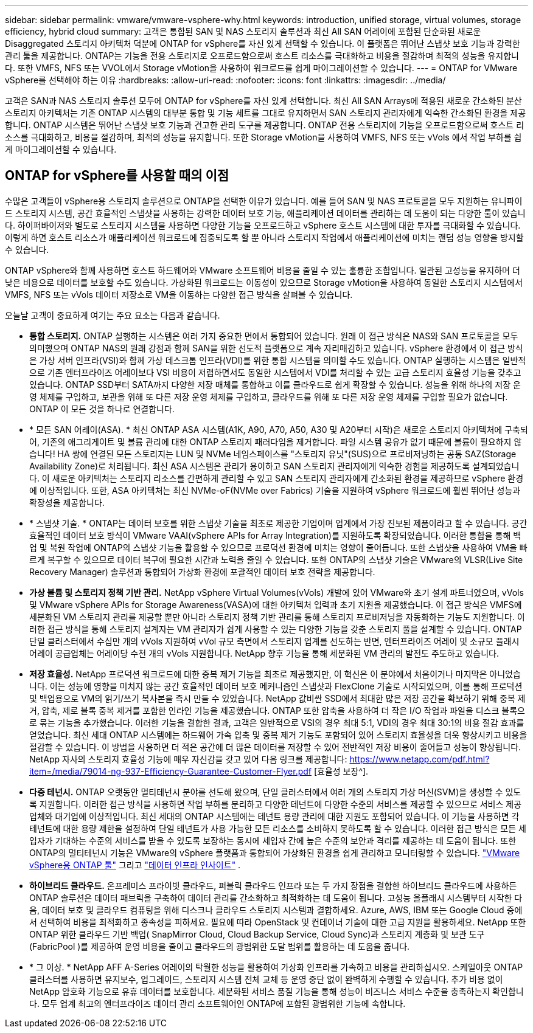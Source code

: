 ---
sidebar: sidebar 
permalink: vmware/vmware-vsphere-why.html 
keywords: introduction, unified storage, virtual volumes, storage efficiency, hybrid cloud 
summary: 고객은 통합된 SAN 및 NAS 스토리지 솔루션과 최신 All SAN 어레이에 포함된 단순화된 새로운 Disaggregated 스토리지 아키텍처 덕분에 ONTAP for vSphere를 자신 있게 선택할 수 있습니다. 이 플랫폼은 뛰어난 스냅샷 보호 기능과 강력한 관리 툴을 제공합니다. ONTAP는 기능을 전용 스토리지로 오프로드함으로써 호스트 리소스를 극대화하고 비용을 절감하며 최적의 성능을 유지합니다. 또한 VMFS, NFS 또는 VVOL에서 Storage vMotion을 사용하여 워크로드를 쉽게 마이그레이션할 수 있습니다. 
---
= ONTAP for VMware vSphere를 선택해야 하는 이유
:hardbreaks:
:allow-uri-read: 
:nofooter: 
:icons: font
:linkattrs: 
:imagesdir: ../media/


[role="lead"]
고객은 SAN과 NAS 스토리지 솔루션 모두에 ONTAP for vSphere를 자신 있게 선택합니다.  최신 All SAN Arrays에 적용된 새로운 간소화된 분산 스토리지 아키텍처는 기존 ONTAP 시스템의 대부분 통합 및 기능 세트를 그대로 유지하면서 SAN 스토리지 관리자에게 익숙한 간소화된 환경을 제공합니다.  ONTAP 시스템은 뛰어난 스냅샷 보호 기능과 견고한 관리 도구를 제공합니다.  ONTAP 전용 스토리지에 기능을 오프로드함으로써 호스트 리소스를 극대화하고, 비용을 절감하며, 최적의 성능을 유지합니다.  또한 Storage vMotion을 사용하여 VMFS, NFS 또는 vVols 에서 작업 부하를 쉽게 마이그레이션할 수 있습니다.



== ONTAP for vSphere를 사용할 때의 이점

수많은 고객들이 vSphere용 스토리지 솔루션으로 ONTAP을 선택한 이유가 있습니다. 예를 들어 SAN 및 NAS 프로토콜을 모두 지원하는 유니파이드 스토리지 시스템, 공간 효율적인 스냅샷을 사용하는 강력한 데이터 보호 기능, 애플리케이션 데이터를 관리하는 데 도움이 되는 다양한 툴이 있습니다. 하이퍼바이저와 별도로 스토리지 시스템을 사용하면 다양한 기능을 오프로드하고 vSphere 호스트 시스템에 대한 투자를 극대화할 수 있습니다. 이렇게 하면 호스트 리소스가 애플리케이션 워크로드에 집중되도록 할 뿐 아니라 스토리지 작업에서 애플리케이션에 미치는 랜덤 성능 영향을 방지할 수 있습니다.

ONTAP vSphere와 함께 사용하면 호스트 하드웨어와 VMware 소프트웨어 비용을 줄일 수 있는 훌륭한 조합입니다.  일관된 고성능을 유지하며 더 낮은 비용으로 데이터를 보호할 수도 있습니다.  가상화된 워크로드는 이동성이 있으므로 Storage vMotion을 사용하여 동일한 스토리지 시스템에서 VMFS, NFS 또는 vVols 데이터 저장소로 VM을 이동하는 다양한 접근 방식을 살펴볼 수 있습니다.

오늘날 고객이 중요하게 여기는 주요 요소는 다음과 같습니다.

* *통합 스토리지.*  ONTAP 실행하는 시스템은 여러 가지 중요한 면에서 통합되어 있습니다.  원래 이 접근 방식은 NAS와 SAN 프로토콜을 모두 의미했으며 ONTAP NAS의 원래 강점과 함께 SAN을 위한 선도적 플랫폼으로 계속 자리매김하고 있습니다.  vSphere 환경에서 이 접근 방식은 가상 서버 인프라(VSI)와 함께 가상 데스크톱 인프라(VDI)를 위한 통합 시스템을 의미할 수도 있습니다.  ONTAP 실행하는 시스템은 일반적으로 기존 엔터프라이즈 어레이보다 VSI 비용이 저렴하면서도 동일한 시스템에서 VDI를 처리할 수 있는 고급 스토리지 효율성 기능을 갖추고 있습니다.  ONTAP SSD부터 SATA까지 다양한 저장 매체를 통합하고 이를 클라우드로 쉽게 확장할 수 있습니다.  성능을 위해 하나의 저장 운영 체제를 구입하고, 보관을 위해 또 다른 저장 운영 체제를 구입하고, 클라우드를 위해 또 다른 저장 운영 체제를 구입할 필요가 없습니다.  ONTAP 이 모든 것을 하나로 연결합니다.
* * 모든 SAN 어레이(ASA). * 최신 ONTAP ASA 시스템(A1K, A90, A70, A50, A30 및 A20부터 시작)은 새로운 스토리지 아키텍처에 구축되어, 기존의 애그리게이트 및 볼륨 관리에 대한 ONTAP 스토리지 패러다임을 제거합니다. 파일 시스템 공유가 없기 때문에 볼륨이 필요하지 않습니다! HA 쌍에 연결된 모든 스토리지는 LUN 및 NVMe 네임스페이스를 "스토리지 유닛"(SUS)으로 프로비저닝하는 공통 SAZ(Storage Availability Zone)로 처리됩니다. 최신 ASA 시스템은 관리가 용이하고 SAN 스토리지 관리자에게 익숙한 경험을 제공하도록 설계되었습니다. 이 새로운 아키텍처는 스토리지 리소스를 간편하게 관리할 수 있고 SAN 스토리지 관리자에게 간소화된 환경을 제공하므로 vSphere 환경에 이상적입니다. 또한, ASA 아키텍처는 최신 NVMe-oF(NVMe over Fabrics) 기술을 지원하여 vSphere 워크로드에 훨씬 뛰어난 성능과 확장성을 제공합니다.
* * 스냅샷 기술. * ONTAP는 데이터 보호를 위한 스냅샷 기술을 최초로 제공한 기업이며 업계에서 가장 진보된 제품이라고 할 수 있습니다. 공간 효율적인 데이터 보호 방식이 VMware VAAI(vSphere APIs for Array Integration)를 지원하도록 확장되었습니다. 이러한 통합을 통해 백업 및 복원 작업에 ONTAP의 스냅샷 기능을 활용할 수 있으므로 프로덕션 환경에 미치는 영향이 줄어듭니다. 또한 스냅샷을 사용하여 VM을 빠르게 복구할 수 있으므로 데이터 복구에 필요한 시간과 노력을 줄일 수 있습니다. 또한 ONTAP의 스냅샷 기술은 VMware의 VLSR(Live Site Recovery Manager) 솔루션과 통합되어 가상화 환경에 포괄적인 데이터 보호 전략을 제공합니다.
* *가상 볼륨 및 스토리지 정책 기반 관리.*  NetApp vSphere Virtual Volumes(vVols) 개발에 있어 VMware와 초기 설계 파트너였으며, vVols 및 VMware vSphere APIs for Storage Awareness(VASA)에 대한 아키텍처 입력과 초기 지원을 제공했습니다.  이 접근 방식은 VMFS에 세분화된 VM 스토리지 관리를 제공할 뿐만 아니라 스토리지 정책 기반 관리를 통해 스토리지 프로비저닝을 자동화하는 기능도 지원합니다.  이러한 접근 방식을 통해 스토리지 설계자는 VM 관리자가 쉽게 사용할 수 있는 다양한 기능을 갖춘 스토리지 풀을 설계할 수 있습니다.  ONTAP 단일 클러스터에서 수십만 개의 vVols 지원하여 vVol 규모 측면에서 스토리지 업계를 선도하는 반면, 엔터프라이즈 어레이 및 소규모 플래시 어레이 공급업체는 어레이당 수천 개의 vVols 지원합니다.  NetApp 향후 기능을 통해 세분화된 VM 관리의 발전도 주도하고 있습니다.
* *저장 효율성.*  NetApp 프로덕션 워크로드에 대한 중복 제거 기능을 최초로 제공했지만, 이 혁신은 이 분야에서 처음이거나 마지막은 아니었습니다.  이는 성능에 영향을 미치지 않는 공간 효율적인 데이터 보호 메커니즘인 스냅샷과 FlexClone 기술로 시작되었으며, 이를 통해 프로덕션 및 백업용으로 VM의 읽기/쓰기 복사본을 즉시 만들 수 있었습니다.  NetApp 값비싼 SSD에서 최대한 많은 저장 공간을 확보하기 위해 중복 제거, 압축, 제로 블록 중복 제거를 포함한 인라인 기능을 제공했습니다.  ONTAP 또한 압축을 사용하여 더 작은 I/O 작업과 파일을 디스크 블록으로 묶는 기능을 추가했습니다.  이러한 기능을 결합한 결과, 고객은 일반적으로 VSI의 경우 최대 5:1, VDI의 경우 최대 30:1의 비용 절감 효과를 얻었습니다.  최신 세대 ONTAP 시스템에는 하드웨어 가속 압축 및 중복 제거 기능도 포함되어 있어 스토리지 효율성을 더욱 향상시키고 비용을 절감할 수 있습니다.  이 방법을 사용하면 더 적은 공간에 더 많은 데이터를 저장할 수 있어 전반적인 저장 비용이 줄어들고 성능이 향상됩니다.  NetApp 자사의 스토리지 효율성 기능에 매우 자신감을 갖고 있어 다음 링크를 제공합니다: https://www.netapp.com/pdf.html?item=/media/79014-ng-937-Efficiency-Guarantee-Customer-Flyer.pdf [효율성 보장^].
* *다중 테넌시.*  ONTAP 오랫동안 멀티테넌시 분야를 선도해 왔으며, 단일 클러스터에서 여러 개의 스토리지 가상 머신(SVM)을 생성할 수 있도록 지원합니다.  이러한 접근 방식을 사용하면 작업 부하를 분리하고 다양한 테넌트에 다양한 수준의 서비스를 제공할 수 있으므로 서비스 제공업체와 대기업에 이상적입니다.  최신 세대의 ONTAP 시스템에는 테넌트 용량 관리에 대한 지원도 포함되어 있습니다.  이 기능을 사용하면 각 테넌트에 대한 용량 제한을 설정하여 단일 테넌트가 사용 가능한 모든 리소스를 소비하지 못하도록 할 수 있습니다.  이러한 접근 방식은 모든 세입자가 기대하는 수준의 서비스를 받을 수 있도록 보장하는 동시에 세입자 간에 높은 수준의 보안과 격리를 제공하는 데 도움이 됩니다.  또한 ONTAP의 멀티테넌시 기능은 VMware의 vSphere 플랫폼과 통합되어 가상화된 환경을 쉽게 관리하고 모니터링할 수 있습니다. https://docs.netapp.com/us-en/ontap-tools-vmware-vsphere-10/index.html["VMware vSphere용 ONTAP 툴"] 그리고 https://docs.netapp.com/us-en/data-infrastructure-insights/["데이터 인프라 인사이트"] .
* *하이브리드 클라우드.*  온프레미스 프라이빗 클라우드, 퍼블릭 클라우드 인프라 또는 두 가지 장점을 결합한 하이브리드 클라우드에 사용하든 ONTAP 솔루션은 데이터 패브릭을 구축하여 데이터 관리를 간소화하고 최적화하는 데 도움이 됩니다.  고성능 올플래시 시스템부터 시작한 다음, 데이터 보호 및 클라우드 컴퓨팅을 위해 디스크나 클라우드 스토리지 시스템과 결합하세요.  Azure, AWS, IBM 또는 Google Cloud 중에서 선택하여 비용을 최적화하고 종속성을 피하세요. 필요에 따라 OpenStack 및 컨테이너 기술에 대한 고급 지원을 활용하세요.  NetApp 또한 ONTAP 위한 클라우드 기반 백업( SnapMirror Cloud, Cloud Backup Service, Cloud Sync)과 스토리지 계층화 및 보관 도구(FabricPool )를 제공하여 운영 비용을 줄이고 클라우드의 광범위한 도달 범위를 활용하는 데 도움을 줍니다.
* * 그 이상. * NetApp AFF A-Series 어레이의 탁월한 성능을 활용하여 가상화 인프라를 가속하고 비용을 관리하십시오. 스케일아웃 ONTAP 클러스터를 사용하면 유지보수, 업그레이드, 스토리지 시스템 전체 교체 등 운영 중단 없이 완벽하게 수행할 수 있습니다. 추가 비용 없이 NetApp 암호화 기능으로 유휴 데이터를 보호합니다. 세분화된 서비스 품질 기능을 통해 성능이 비즈니스 서비스 수준을 충족하는지 확인합니다. 모두 업계 최고의 엔터프라이즈 데이터 관리 소프트웨어인 ONTAP에 포함된 광범위한 기능에 속합니다.

